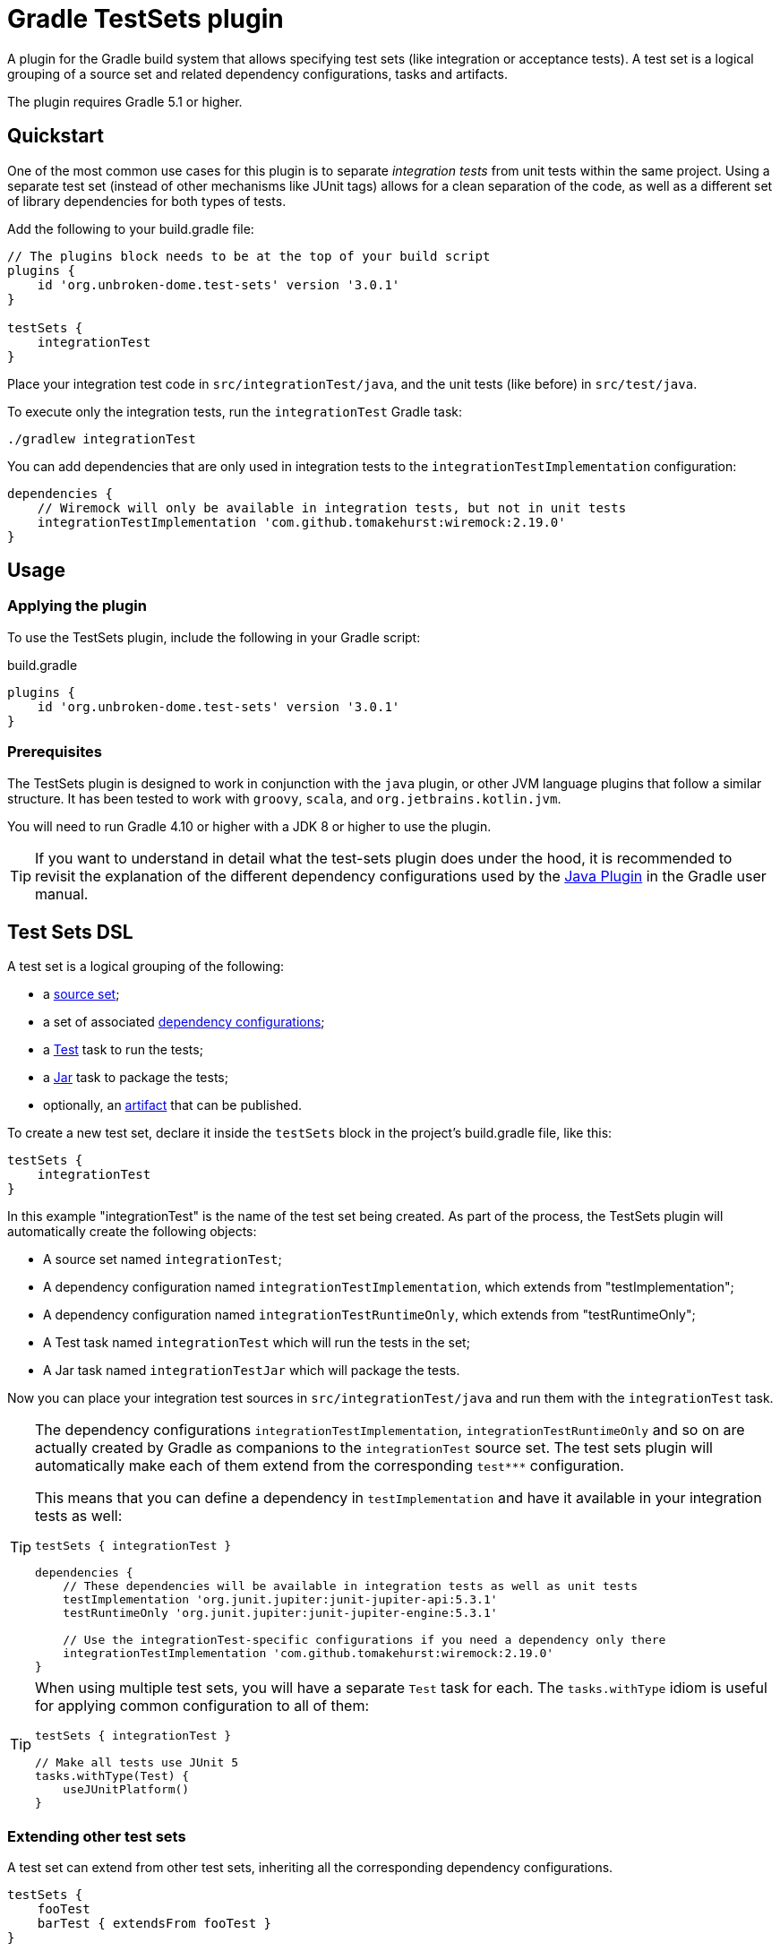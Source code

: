 ifdef::env-github[]
:tip-caption: :bulb:
:note-caption: :information_source:
:important-caption: :heavy_exclamation_mark:
:caution-caption: :fire:
:warning-caption: :warning:

:toc-placement!:
endif::[]


= Gradle TestSets plugin

A plugin for the Gradle build system that allows specifying test sets (like integration or acceptance tests).
A test set is a logical grouping of a source set and related dependency configurations, tasks and artifacts.

The plugin requires Gradle 5.1 or higher.

toc::[]


== Quickstart

One of the most common use cases for this plugin is to separate _integration tests_ from unit tests within the same
project. Using a separate test set (instead of other mechanisms like JUnit tags) allows for a clean separation of the
code, as well as a different set of library dependencies for both types of tests.

Add the following to your build.gradle file:

[source,groovy]
----
// The plugins block needs to be at the top of your build script
plugins {
    id 'org.unbroken-dome.test-sets' version '3.0.1'
}

testSets {
    integrationTest
}
----

Place your integration test code in `src/integrationTest/java`, and the unit tests (like before) in `src/test/java`.

To execute only the integration tests, run the `integrationTest` Gradle task:

----
./gradlew integrationTest
----

You can add dependencies that are only used in integration tests to the `integrationTestImplementation` configuration:

[source,groovy]
----
dependencies {
    // Wiremock will only be available in integration tests, but not in unit tests
    integrationTestImplementation 'com.github.tomakehurst:wiremock:2.19.0'
}
----


== Usage

=== Applying the plugin

To use the TestSets plugin, include the following in your Gradle script:

.build.gradle
[source,groovy]
----
plugins {
    id 'org.unbroken-dome.test-sets' version '3.0.1'
}
----


=== Prerequisites

The TestSets plugin is designed to work in conjunction with the `java` plugin, or other JVM language plugins that
follow a similar structure. It has been tested to work with `groovy`, `scala`, and `org.jetbrains.kotlin.jvm`.

You will need to run Gradle 4.10 or higher with a JDK 8 or higher to use the plugin.


[TIP]
====
If you want to understand in detail what the test-sets plugin does under the hood, it is recommended to revisit the
explanation of the different dependency configurations used by the
https://docs.gradle.org/current/userguide/java_plugin.html[Java Plugin] in the Gradle user manual.
====


== Test Sets DSL

A test set is a logical grouping of the following:

- a http://gradle.org/docs/current/userguide/java_plugin.html#N11F7B[source set];
- a set of associated
  http://gradle.org/docs/current/userguide/dependency_management.html#sub:configurations)[dependency configurations];
- a http://gradle.org/docs/current/userguide/java_plugin.html#sec:java_test[Test] task to run the tests;
- a http://gradle.org/docs/current/userguide/java_plugin.html#N12A7C[Jar] task to package the tests;
- optionally, an http://gradle.org/docs/current/userguide/artifact_management.html[artifact] that can be published.

To create a new test set, declare it inside the `testSets` block in the project's build.gradle file, like this:

[source,groovy]
----
testSets {
    integrationTest
}
----

In this example "integrationTest" is the name of the test set being created. As part of the process, the TestSets
plugin will automatically create the following objects:

* A source set named `integrationTest`;
* A dependency configuration named `integrationTestImplementation`, which extends from "testImplementation";
* A dependency configuration named `integrationTestRuntimeOnly`, which extends from "testRuntimeOnly";
* A Test task named `integrationTest` which will run the tests in the set;
* A Jar task named `integrationTestJar` which will package the tests.

Now you can place your integration test sources in `src/integrationTest/java` and run them with the
`integrationTest` task.

[TIP]
====
The dependency configurations `integrationTestImplementation`, `integrationTestRuntimeOnly` and so on are
actually created by Gradle as companions to the `integrationTest` source set. The test sets plugin will automatically
make each of them extend from the corresponding `test***` configuration.

This means that you can define a dependency in `testImplementation` and have it available in your integration tests
as well:

[source,groovy]
----
testSets { integrationTest }

dependencies {
    // These dependencies will be available in integration tests as well as unit tests
    testImplementation 'org.junit.jupiter:junit-jupiter-api:5.3.1'
    testRuntimeOnly 'org.junit.jupiter:junit-jupiter-engine:5.3.1'

    // Use the integrationTest-specific configurations if you need a dependency only there
    integrationTestImplementation 'com.github.tomakehurst:wiremock:2.19.0'
}
----
====


[TIP]
====
When using multiple test sets, you will have a separate `Test` task for each. The `tasks.withType` idiom
is useful for applying common configuration to all of them:

[source,groovy]
----
testSets { integrationTest }

// Make all tests use JUnit 5
tasks.withType(Test) {
    useJUnitPlatform()
}
----
====


=== Extending other test sets

A test set can extend from other test sets, inheriting all the corresponding dependency configurations.

[source,groovy]
----
testSets {
    fooTest
    barTest { extendsFrom fooTest }
}
----

This will make all the `barTest*` configurations extend from the corresponding `fooTest*` configurations, as if you
had written:

[source,groovy]
----
configurations {
    barTestImplementation.extendsFrom fooTestImplementation
    barTestCompileOnly.extendsFrom fooTestCompileOnly
    barTestRuntimeOnly.extendsFrom fooTestRuntimeOnly
    barTestAnnotationProcessor.extendsFrom fooTestAnnotationProcessor
}
----

It does _not_ mean, however, that the source (classes / resources) of the extended test set will be available to
the extending test set. To accomplish this, you must additionally define a dependency on the source set's output:

[source,groovy]
----
dependencies {
    fooTestImplementation sourceSets.barTest.output
}
----

You can also use _test libraries_ (see below) to enable sharing code between your test sets.




=== Changing the directory name

For a source set named "myTest", the `java` plugin by default assumes the directories `src/myTest/java` and
`src/myTest/resources`. A different directory name can be specified using the `dirName` on the test set, for example:

[source,groovy]
----
testSets {
    myTest { dirName = 'my-test' }
}
----

Which would change the source set's java and resources directories to `src/my-test/java` and `src/my-test/resources`,
respectively. This also works with any plugin (Groovy, Scala or Kotlin) that adds an extension to the `SourceSet` type.


=== Predefined Unit Test Set

The JVM plugins (`java`, `groovy` and so on) automatically define a source set named `test` to hold unit tests,
`testImplementation` and `testRuntimeOnly` configurations to declare its dependencies, and a `test` task to run
the tests.

This can be viewed as a test set that is already present, and in fact is available under the name `unitTest`.
You can reference and even modify the `unitTest` test set, just like you would any other test set. For example, you
could change the directory name for your unit tests to `unit-test` instead of `test`:

[source,groovy]
----
testSets {
    unitTest { dirName = 'unit-test' }
}
----

All new test sets implicitly extend the "unitTest" set.


=== Running Tests as Part of the Build

By default, the tests in a custom test set are not executed when you call `gradle build`. This is by design, because
other types of tests are slower or more expensive to run than unit tests. In CI builds, running such tests is often
modeled as a separate step in the build pipeline.

If you would like the tests of a test set to be run as part of every build, you can add a dependency from Gradle's
`check` task to the test set's `Test` task:

[source,groovy]
----
testSets {
    integrationTest
}

check.dependsOn integrationTest
----


== Test Libraries

Test libraries are special test sets that allow you to more cleanly factor out common support code that is used by
multiple test sets. For example, if you have a test set named `integrationTest`, and created some custom assertion
helpers that you would like to use from both unit and integration tests, you could place them in a test library:

[source,groovy]
----

testSets {
    libraries { testCommon }

    unitTest {
        imports libraries.testCommon
    }

    integrationTest {
        // You can also import libraries by name
        imports 'testCommon'
    }
}

dependencies {
    // A test library's API dependencies will also be available in
    // importing test sets
    testCommonApi 'org.junit.jupiter:junit-jupiter-api:5.3.1'
    testCommonApi 'org.assertj:assertj-core:3.11.1'

    // A test library's implementation is "private", it will be available
    // at runtime but importing test sets cannot use it from their code
    testCommonImplementation 'com.google.guava:guava:27.0-jre'
}
----

In contrast to a standard test set, a test library makes a distinction between API and implementation dependencies,
similar to the https://docs.gradle.org/current/userguide/java_library_plugin.html[Java Library Plugin] in Gradle
(but within the same project).

Note that we use `imports` instead of `extendsFrom` to use a library, which has somewhat different semantics.
`integrationTest.imports(testCommon)` adds the following connections:

* `integrationTestImplementation` will extend from `testCommonApi`
* `integrationTestImplementation` will have a dependency on the output of the `testCommon` source set
* `integrationTestRuntimeOnly` will extend from `testCommonRuntimeClasspath`

Unlike `extendsFrom`, importing a test library will not inherit any compile-only or annotation processor dependencies.


=== Publishing an artifact

Optionally, an artifact containing the classes and resources of a test set or test library can be added to the
project's output.

To activate this, simply set the `createArtifact` property of the test set to `true`:

[source,groovy]
----
testSets {
    integrationTest { createArtifact = true }
}
----

This will add the artifact `<projectName>-integrationTest.jar` to the project's artifacts.

[TIP]
====
Publishing artifacts is especially useful for test libraries, because it means that you can reuse your common
test code not only in the same project, but also in other projects.
====

You can modify the classifier of the JAR file by setting the `classifier` property on the test set. By default, it
is the name of the test set.

The following example publishes the unit tests as an artifact with the classifier `tests`:

[source,groovy]
----
testSets {
    unitTest {
        createArtifact = true
        classifier = 'tests'
    }
}
----


== Kotlin DSL Support

As the plugin itself is written in Kotlin, it should work with the Gradle Kotlin DSL without problems.

To create a test set, use any of the common idioms from the Kotlin DSL:

[source,kotlin]
----
plugins {
    id("org.unbroken-dome.test-sets") version "3.0.1"
}

testSets {

    // use the creating construct
    val fooTest by creating { /* ... */ }

    // or the create() method
    create("barTest") { /* ... */ }

    // use the libraries "container view" to create a library
    val myTestLib by libraries.creating

    // or declare it inside a libraries block
    libraries {
        create("myOtherTestLib")
    }

    // unitTest is already defined, so we need to use getting instead of creating
    val unitTest by getting {

        imports(myTestLib)

        // in contrast to Groovy, myOtherTestLib won't be available as a dynamic property,
        // so we need to import it by name
        imports("myOtherTestLib")
    }
}
----

The plugin also contains some extension functions to allow creating or configuring test sets by simply
putting their name, similar to Groovy (you need to put the names in quotes, however):

[source,kotlin]
----
import org.unbrokendome.gradle.plugins.testsets.dsl.TestLibrary

plugins {
    id("org.unbroken-dome.test-sets") version "3.0.1"
}

testSets {
    val myTestLib by libraries.creating

    "fooTest"()

    "barTest" {
        imports(myTestLib)

        // You can also reference other test sets or test libraries by name
        extendsFrom("fooTest")
    }

    // unitTest is already present, but we can configure it in the same way
    "unitTest" { imports(myTestLib) }
 }
----


== JaCoCo Support

When using this plugin together with the https://docs.gradle.org/current/userguide/jacoco_plugin.html[JaCoCo plugin],
a `JacocoReport` task will automatically be added for each test set.

For example, creating a test set named `integrationTest` will automatically create a `JacocoReport` task named
`jacocoIntegrationTestReport`.


== IDE Support

Neither Eclipse nor IntelliJ IDEA support the notion of multiple test sets per project / module natively, so what the
plugin does is only a "best fit" so you can at least run the tests from your IDE.

=== Eclipse

When importing the Gradle project into Eclipse, the TestSets plugin can automatically add each test set's dependencies
to the classpath. This behavior is disabled by default since version 3.0 of the plugin, in order to not interfere with
the internal classpath container that is created by the Eclipse Gradle integration.
If necessary, you can enable this behavior by setting the following property in your `gradle.properties` file:

[source,properties]
.gradle.properties
----
org.unbroken-dome.test-sets.modifyEclipseClasspath=true
----

SourceSets that are generated for a test set are automatically mapped to source folders in Eclipse,
without any further configuration. The plugin will try to mark each of these source folders as "test code"
(the icon in the package explorer will have a slightly different shading).

=== IntelliJ IDEA

If you're using the test-sets plugin in IDEA, make sure to check the option "Create separate module per source set"
when importing the Gradle project, or afterwards in your Gradle settings. This will allow IDEA to manage the
dependencies independently for each source set.
